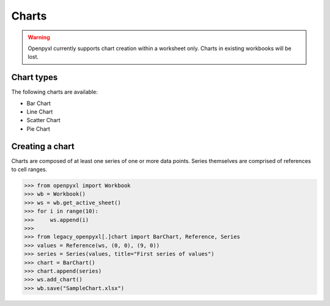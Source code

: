 Charts
======

.. warning::

    Openpyxl currently supports chart creation within a worksheet only. Charts in
    existing workbooks will be lost.


Chart types
-----------

The following charts are available:

* Bar Chart
* Line Chart
* Scatter Chart
* Pie Chart


Creating a chart
----------------

Charts are composed of at least one series of one or more data points. Series
themselves are comprised of references to cell ranges.

>>> from openpyxl import Workbook
>>> wb = Workbook()
>>> ws = wb.get_active_sheet()
>>> for i in range(10):
>>>     ws.append(i)
>>>
>>> from legacy_openpyxl[.]chart import BarChart, Reference, Series
>>> values = Reference(ws, (0, 0), (9, 0))
>>> series = Series(values, title="First series of values")
>>> chart = BarChart()
>>> chart.append(series)
>>> ws.add_chart()
>>> wb.save("SampleChart.xlsx")
